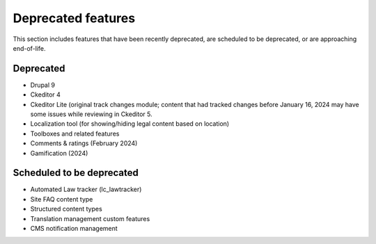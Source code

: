 ================================
Deprecated features
================================

This section includes features that have been recently deprecated, are scheduled to be deprecated, or are approaching end-of-life.

Deprecated
=====================

* Drupal 9
* Ckeditor 4
* Ckeditor Lite (original track changes module; content that had tracked changes before January 16, 2024 may have some issues while reviewing in Ckeditor 5.
* Localization tool (for showing/hiding legal content based on location)
* Toolboxes and related features
* Comments & ratings (February 2024)
* Gamification (2024)


Scheduled to be deprecated
============================

* Automated Law tracker (lc_lawtracker)
* Site FAQ content type
* Structured content types
* Translation management custom features
* CMS notification management 

